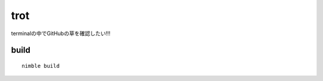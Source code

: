 =====
trot
=====

.. image:: https://travis-ci.com/nve3pd/trot.svg?branch=master
    :target: https://travis-ci.com/nve3pd/trot
.. image:: https://img.shields.io/github/license/mashape/apistatus.svg
    :alt: license

terminalの中でGitHubの草を確認したい!!!

build
-----
::

  nimble build


